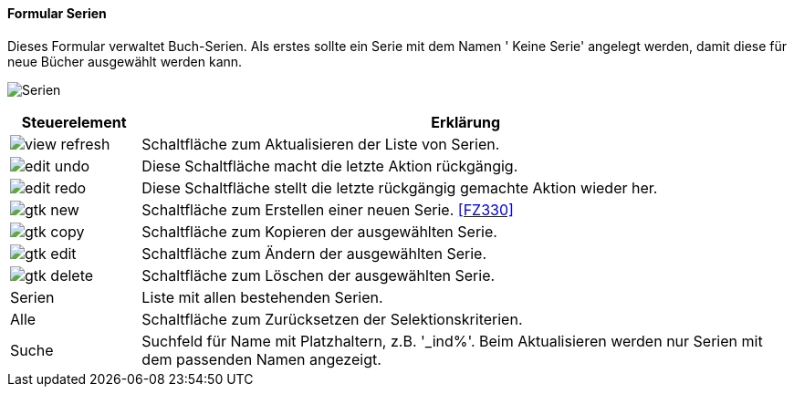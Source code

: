 :fz320-title: Serien
anchor:FZ320[{fz320-title}]

==== Formular {fz320-title}

Dieses Formular verwaltet Buch-Serien.
Als erstes sollte ein Serie mit dem Namen ' Keine Serie' angelegt werden, damit diese für neue Bücher ausgewählt werden kann.

image:FZ320.png[{fz320-title},title={fz320-title}]

[width="100%",cols="1,5a",frame="all",options="header"]
|==========================
|Steuerelement|Erklärung
|image:icons/view-refresh.png[title="Aktualisieren",width={icon-width}]|Schaltfläche zum Aktualisieren der Liste von Serien.
|image:icons/edit-undo.png[title="Rückgängig",width={icon-width}]      |Diese Schaltfläche macht die letzte Aktion rückgängig.
|image:icons/edit-redo.png[title="Wiederherstellen",width={icon-width}]|Diese Schaltfläche stellt die letzte rückgängig gemachte Aktion wieder her.
|image:icons/gtk-new.png[title="Neu",width={icon-width}]              |Schaltfläche zum Erstellen einer neuen Serie. <<FZ330>>
|image:icons/gtk-copy.png[title="Kopieren",width={icon-width}]        |Schaltfläche zum Kopieren der ausgewählten Serie.
|image:icons/gtk-edit.png[title="Ändern",width={icon-width}]          |Schaltfläche zum Ändern der ausgewählten Serie.
|image:icons/gtk-delete.png[title="Löschen",width={icon-width}]       |Schaltfläche zum Löschen der ausgewählten Serie.
|Serien       |Liste mit allen bestehenden Serien.
|Alle         |Schaltfläche zum Zurücksetzen der Selektionskriterien.
|Suche        |Suchfeld für Name mit Platzhaltern, z.B. '_ind%'. Beim Aktualisieren werden nur Serien mit dem passenden Namen angezeigt.
|==========================
